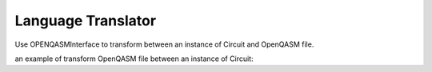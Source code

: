 Language Translator
==============================

Use OPENQASMInterface to transform between an instance of Circuit and
OpenQASM file.

an example of transform OpenQASM file between an instance of Circuit:

.. code-block:: python
    :linenos:

    from QuICT.tools.interface import OPENQASMInterface

    # load qasm
    qasm = OPENQASMInterface.load_file("../qasm/pea_3_pi_8.qasm")
    if qasm.valid_circuit:
        # generate circuit
        circuit = qasm.circuit
        circuit.print_information()

        new_qasm = OPENQASMInterface.load_circuit(circuit)
        new_qasm.output_qasm("test.qasm")
    else:
        print("Invalid format!")
